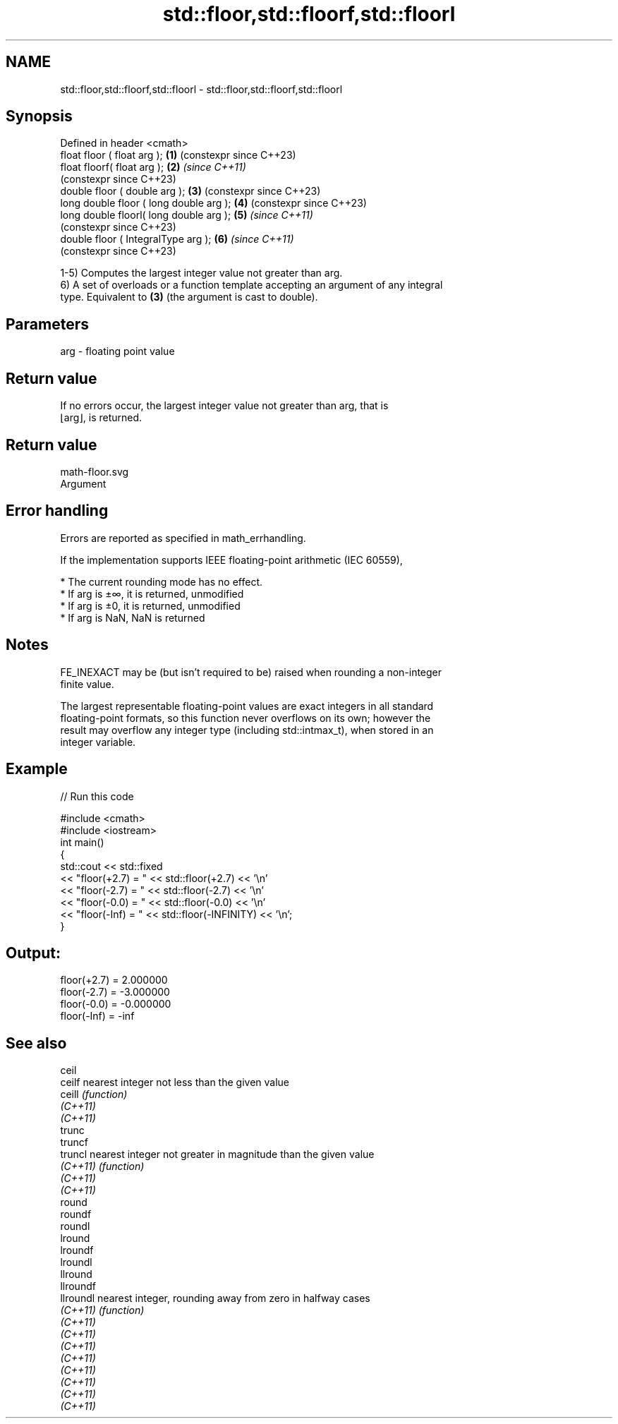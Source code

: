 .TH std::floor,std::floorf,std::floorl 3 "2022.07.31" "http://cppreference.com" "C++ Standard Libary"
.SH NAME
std::floor,std::floorf,std::floorl \- std::floor,std::floorf,std::floorl

.SH Synopsis
   Defined in header <cmath>
   float floor ( float arg );             \fB(1)\fP (constexpr since C++23)
   float floorf( float arg );             \fB(2)\fP \fI(since C++11)\fP
                                              (constexpr since C++23)
   double floor ( double arg );           \fB(3)\fP (constexpr since C++23)
   long double floor ( long double arg ); \fB(4)\fP (constexpr since C++23)
   long double floorl( long double arg ); \fB(5)\fP \fI(since C++11)\fP
                                              (constexpr since C++23)
   double floor ( IntegralType arg );     \fB(6)\fP \fI(since C++11)\fP
                                              (constexpr since C++23)

   1-5) Computes the largest integer value not greater than arg.
   6) A set of overloads or a function template accepting an argument of any integral
   type. Equivalent to \fB(3)\fP (the argument is cast to double).

.SH Parameters

   arg - floating point value

.SH Return value

   If no errors occur, the largest integer value not greater than arg, that is
   ⌊arg⌋, is returned.

.SH Return value
   math-floor.svg
   Argument

.SH Error handling

   Errors are reported as specified in math_errhandling.

   If the implementation supports IEEE floating-point arithmetic (IEC 60559),

     * The current rounding mode has no effect.
     * If arg is ±∞, it is returned, unmodified
     * If arg is ±0, it is returned, unmodified
     * If arg is NaN, NaN is returned

.SH Notes

   FE_INEXACT may be (but isn't required to be) raised when rounding a non-integer
   finite value.

   The largest representable floating-point values are exact integers in all standard
   floating-point formats, so this function never overflows on its own; however the
   result may overflow any integer type (including std::intmax_t), when stored in an
   integer variable.

.SH Example


// Run this code

 #include <cmath>
 #include <iostream>
 int main()
 {
     std::cout << std::fixed
               << "floor(+2.7) = " << std::floor(+2.7) << '\\n'
               << "floor(-2.7) = " << std::floor(-2.7) << '\\n'
               << "floor(-0.0) = " << std::floor(-0.0) << '\\n'
               << "floor(-Inf) = " << std::floor(-INFINITY) << '\\n';
 }

.SH Output:

 floor(+2.7) = 2.000000
 floor(-2.7) = -3.000000
 floor(-0.0) = -0.000000
 floor(-Inf) = -inf

.SH See also

   ceil
   ceilf    nearest integer not less than the given value
   ceill    \fI(function)\fP
   \fI(C++11)\fP
   \fI(C++11)\fP
   trunc
   truncf
   truncl   nearest integer not greater in magnitude than the given value
   \fI(C++11)\fP  \fI(function)\fP
   \fI(C++11)\fP
   \fI(C++11)\fP
   round
   roundf
   roundl
   lround
   lroundf
   lroundl
   llround
   llroundf
   llroundl nearest integer, rounding away from zero in halfway cases
   \fI(C++11)\fP  \fI(function)\fP
   \fI(C++11)\fP
   \fI(C++11)\fP
   \fI(C++11)\fP
   \fI(C++11)\fP
   \fI(C++11)\fP
   \fI(C++11)\fP
   \fI(C++11)\fP
   \fI(C++11)\fP
